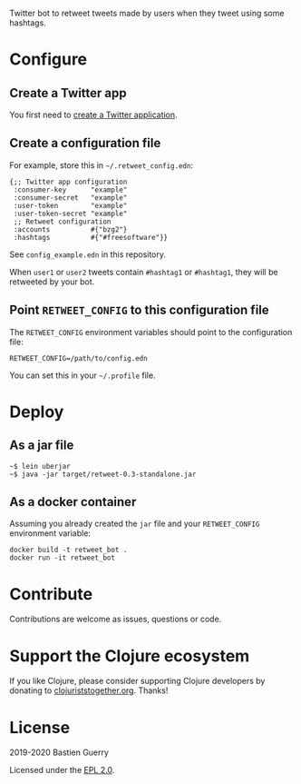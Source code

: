 Twitter bot to retweet tweets made by users when they tweet using some
hashtags.

* Configure

** Create a Twitter app

You first need to [[https://developer.twitter.com/en/apps][create a Twitter application]].

** Create a configuration file

For example, store this in =~/.retweet_config.edn=:

: {;; Twitter app configuration
:  :consumer-key      "example"
:  :consumer-secret   "example"
:  :user-token        "example"
:  :user-token-secret "example"
:  ;; Retweet configuration
:  :accounts          #{"bzg2"} 
:  :hashtags          #{"#freesoftware"}}

See =config_example.edn= in this repository.

When =user1= or =user2= tweets contain =#hashtag1= or =#hashtag1=, they will
be retweeted by your bot.

** Point =RETWEET_CONFIG= to this configuration file

The =RETWEET_CONFIG= environment variables should point to the
configuration file:

: RETWEET_CONFIG=/path/to/config.edn
 
You can set this in your =~/.profile= file.

* Deploy

** As a jar file

: ~$ lein uberjar
: ~$ java -jar target/retweet-0.3-standalone.jar

** As a docker container

Assuming you already created the =jar= file and your =RETWEET_CONFIG=
environment variable:

: docker build -t retweet_bot .
: docker run -it retweet_bot

* Contribute

Contributions are welcome as issues, questions or code.

* Support the Clojure ecosystem

If you like Clojure, please consider supporting Clojure developers by
donating to [[https://www.clojuriststogether.org][clojuriststogether.org]].  Thanks!

* License

2019-2020 Bastien Guerry

Licensed under the [[file:LICENSE][EPL 2.0]].
